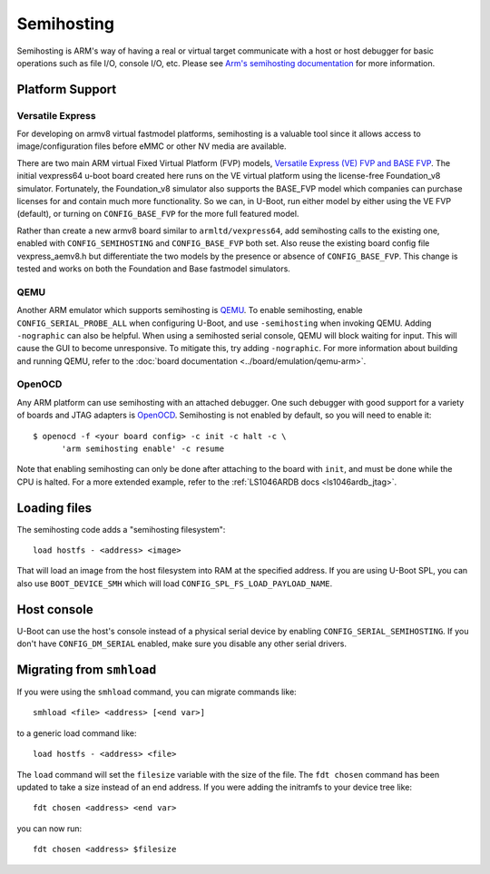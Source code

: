 .. SPDX-License-Identifier: GPL-2.0+
.. Copyright 2014 Broadcom Corporation.

Semihosting
===========

Semihosting is ARM's way of having a real or virtual target communicate
with a host or host debugger for basic operations such as file I/O,
console I/O, etc. Please see `Arm's semihosting documentation
<https://developer.arm.com/documentation/100863/latest/>`_ for more
information.

Platform Support
----------------

Versatile Express
^^^^^^^^^^^^^^^^^

For developing on armv8 virtual fastmodel platforms, semihosting is a
valuable tool since it allows access to image/configuration files before
eMMC or other NV media are available.

There are two main ARM virtual Fixed Virtual Platform (FVP) models,
`Versatile Express (VE) FVP and BASE FVP
<http://www.arm.com/products/tools/models/fast-models/foundation-model.php>`_.
The initial vexpress64 u-boot board created here runs on the VE virtual
platform using the license-free Foundation_v8 simulator. Fortunately,
the Foundation_v8 simulator also supports the BASE_FVP model which
companies can purchase licenses for and contain much more functionality.
So we can, in U-Boot, run either model by either using the VE FVP (default),
or turning on ``CONFIG_BASE_FVP`` for the more full featured model.

Rather than create a new armv8 board similar to ``armltd/vexpress64``, add
semihosting calls to the existing one, enabled with ``CONFIG_SEMIHOSTING``
and ``CONFIG_BASE_FVP`` both set. Also reuse the existing board config file
vexpress_aemv8.h but differentiate the two models by the presence or
absence of ``CONFIG_BASE_FVP``. This change is tested and works on both the
Foundation and Base fastmodel simulators.

QEMU
^^^^

Another ARM emulator which supports semihosting is `QEMU
<https://www.qemu.org/>`_. To enable semihosting, enable
``CONFIG_SERIAL_PROBE_ALL`` when configuring U-Boot, and use
``-semihosting`` when invoking QEMU. Adding ``-nographic`` can also be
helpful. When using a semihosted serial console, QEMU will block waiting
for input. This will cause the GUI to become unresponsive. To mitigate
this, try adding ``-nographic``. For more information about building and
running QEMU, refer to the :doc:`board documentation
<../board/emulation/qemu-arm>`.

OpenOCD
^^^^^^^

Any ARM platform can use semihosting with an attached debugger. One such
debugger with good support for a variety of boards and JTAG adapters is
`OpenOCD <https://openocd.org/>`_. Semihosting is not enabled by default,
so you will need to enable it::

    $ openocd -f <your board config> -c init -c halt -c \
          'arm semihosting enable' -c resume

Note that enabling semihosting can only be done after attaching to the
board with ``init``, and must be done while the CPU is halted. For a more
extended example, refer to the :ref:`LS1046ARDB docs <ls1046ardb_jtag>`.

Loading files
-------------

The semihosting code adds a "semihosting filesystem"::

  load hostfs - <address> <image>

That will load an image from the host filesystem into RAM at the specified
address. If you are using U-Boot SPL, you can also use ``BOOT_DEVICE_SMH``
which will load ``CONFIG_SPL_FS_LOAD_PAYLOAD_NAME``.

Host console
------------

U-Boot can use the host's console instead of a physical serial device by
enabling ``CONFIG_SERIAL_SEMIHOSTING``. If you don't have
``CONFIG_DM_SERIAL`` enabled, make sure you disable any other serial
drivers.

Migrating from ``smhload``
--------------------------

If you were using the ``smhload`` command, you can migrate commands like::

    smhload <file> <address> [<end var>]

to a generic load command like::

    load hostfs - <address> <file>

The ``load`` command will set the ``filesize`` variable with the size of
the file. The ``fdt chosen`` command has been updated to take a size
instead of an end address. If you were adding the initramfs to your device
tree like::

    fdt chosen <address> <end var>

you can now run::

    fdt chosen <address> $filesize

